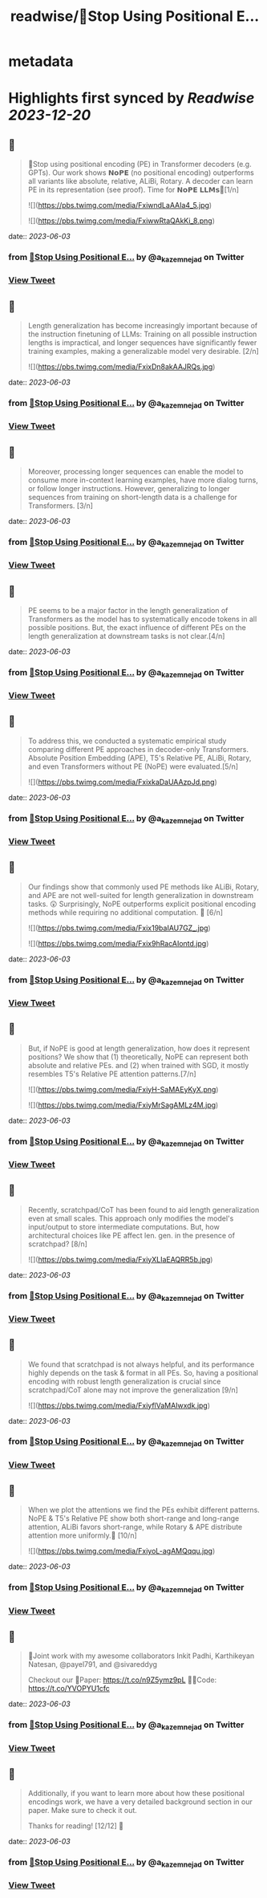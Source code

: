 :PROPERTIES:
:title: readwise/🚨Stop Using Positional E...
:END:


* metadata
:PROPERTIES:
:author: [[a_kazemnejad on Twitter]]
:full-title: "🚨Stop Using Positional E..."
:category: [[tweets]]
:url: https://twitter.com/a_kazemnejad/status/1664277559968927744
:image-url: https://pbs.twimg.com/profile_images/1593064394740604929/oMmKa6bz.jpg
:END:

* Highlights first synced by [[Readwise]] [[2023-12-20]]
** 📌
#+BEGIN_QUOTE
🚨Stop using positional encoding (PE) in Transformer decoders (e.g. GPTs). Our work shows 𝗡𝗼𝗣𝗘 (no positional encoding) outperforms all variants like absolute, relative, ALiBi, Rotary. A decoder can learn PE in its representation (see proof). Time for 𝗡𝗼𝗣𝗘 𝗟𝗟𝗠𝘀🧵[1/n] 

![](https://pbs.twimg.com/media/FxiwndLaAAIa4_5.jpg) 

![](https://pbs.twimg.com/media/FxiwwRtaQAkKi_8.png) 
#+END_QUOTE
    date:: [[2023-06-03]]
*** from _🚨Stop Using Positional E..._ by @a_kazemnejad on Twitter
*** [[https://twitter.com/a_kazemnejad/status/1664277559968927744][View Tweet]]
** 📌
#+BEGIN_QUOTE
Length generalization has become increasingly important because of the instruction finetuning of LLMs: Training on all possible instruction lengths is impractical, and longer sequences have significantly fewer training examples, making a generalizable model very desirable. [2/n] 

![](https://pbs.twimg.com/media/FxixDn8akAAJRQs.jpg) 
#+END_QUOTE
    date:: [[2023-06-03]]
*** from _🚨Stop Using Positional E..._ by @a_kazemnejad on Twitter
*** [[https://twitter.com/a_kazemnejad/status/1664277564955983875][View Tweet]]
** 📌
#+BEGIN_QUOTE
Moreover, processing longer sequences can enable the model to consume more in-context learning examples, have more dialog turns, or follow longer instructions. However, generalizing to longer sequences from training on short-length data is a challenge for Transformers. [3/n] 
#+END_QUOTE
    date:: [[2023-06-03]]
*** from _🚨Stop Using Positional E..._ by @a_kazemnejad on Twitter
*** [[https://twitter.com/a_kazemnejad/status/1664277568089104388][View Tweet]]
** 📌
#+BEGIN_QUOTE
PE seems to be a major factor in the length generalization of Transformers as the model has to systematically encode tokens in all possible positions. But, the exact influence of different PEs on the length generalization at downstream tasks is not clear.[4/n] 
#+END_QUOTE
    date:: [[2023-06-03]]
*** from _🚨Stop Using Positional E..._ by @a_kazemnejad on Twitter
*** [[https://twitter.com/a_kazemnejad/status/1664277570773471232][View Tweet]]
** 📌
#+BEGIN_QUOTE
To address this, we conducted a systematic empirical study comparing different PE approaches in decoder-only Transformers. Absolute Position Embedding (APE), T5's Relative PE, ALiBi, Rotary, and even Transformers without PE (NoPE) were evaluated.[5/n] 

![](https://pbs.twimg.com/media/FxixkaDaUAAzpJd.png) 
#+END_QUOTE
    date:: [[2023-06-03]]
*** from _🚨Stop Using Positional E..._ by @a_kazemnejad on Twitter
*** [[https://twitter.com/a_kazemnejad/status/1664277573311012865][View Tweet]]
** 📌
#+BEGIN_QUOTE
Our findings show that commonly used PE methods like ALiBi, Rotary, and APE are not well-suited for length generalization in downstream tasks. 😲 Surprisingly, NoPE outperforms explicit positional encoding methods while requiring no additional computation. 🚀 [6/n] 

![](https://pbs.twimg.com/media/Fxix19baIAU7GZ_.jpg) 

![](https://pbs.twimg.com/media/Fxix9hRacAIontd.jpg) 
#+END_QUOTE
    date:: [[2023-06-03]]
*** from _🚨Stop Using Positional E..._ by @a_kazemnejad on Twitter
*** [[https://twitter.com/a_kazemnejad/status/1664277576481910786][View Tweet]]
** 📌
#+BEGIN_QUOTE
But, if NoPE is good at length generalization, how does it represent positions? We show that (1) theoretically, NoPE can represent both absolute and relative PEs. and (2) when trained with SGD, it mostly resembles T5's Relative PE attention patterns.[7/n] 

![](https://pbs.twimg.com/media/FxiyH-SaMAEyKyX.png) 

![](https://pbs.twimg.com/media/FxiyMrSagAMLz4M.jpg) 
#+END_QUOTE
    date:: [[2023-06-03]]
*** from _🚨Stop Using Positional E..._ by @a_kazemnejad on Twitter
*** [[https://twitter.com/a_kazemnejad/status/1664277579854131200][View Tweet]]
** 📌
#+BEGIN_QUOTE
Recently, scratchpad/CoT has been found to aid length generalization even at small scales. This approach only modifies the model's input/output to store intermediate computations. But, how architectural choices like PE affect len. gen. in the presence of scratchpad? [8/n] 

![](https://pbs.twimg.com/media/FxiyXLIaEAQRR5b.jpg) 
#+END_QUOTE
    date:: [[2023-06-03]]
*** from _🚨Stop Using Positional E..._ by @a_kazemnejad on Twitter
*** [[https://twitter.com/a_kazemnejad/status/1664277583087931394][View Tweet]]
** 📌
#+BEGIN_QUOTE
We found that scratchpad is not always helpful, and its performance highly depends on the task & format in all PEs. So, having a positional encoding with robust length generalization is crucial since scratchpad/CoT alone may not improve the generalization [9/n] 

![](https://pbs.twimg.com/media/FxiyflVaMAIwxdk.jpg) 
#+END_QUOTE
    date:: [[2023-06-03]]
*** from _🚨Stop Using Positional E..._ by @a_kazemnejad on Twitter
*** [[https://twitter.com/a_kazemnejad/status/1664277586053300234][View Tweet]]
** 📌
#+BEGIN_QUOTE
When we plot the attentions we find the PEs exhibit different patterns. NoPE & T5's Relative PE show both short-range and long-range attention, ALiBi favors short-range, while Rotary & APE distribute attention more uniformly.🤯 [10/n] 

![](https://pbs.twimg.com/media/FxiyoL-agAMQqqu.jpg) 
#+END_QUOTE
    date:: [[2023-06-03]]
*** from _🚨Stop Using Positional E..._ by @a_kazemnejad on Twitter
*** [[https://twitter.com/a_kazemnejad/status/1664277588930621442][View Tweet]]
** 📌
#+BEGIN_QUOTE
👥Joint work with my awesome collaborators Inkit Padhi, Karthikeyan Natesan, @payel791, and @sivareddyg 

Checkout our
📄Paper: https://t.co/n9Z5ymz9pL
🧑‍💻Code: https://t.co/YVOPYU1cfc 
#+END_QUOTE
    date:: [[2023-06-03]]
*** from _🚨Stop Using Positional E..._ by @a_kazemnejad on Twitter
*** [[https://twitter.com/a_kazemnejad/status/1664277592466415616][View Tweet]]
** 📌
#+BEGIN_QUOTE
Additionally, if you want to learn more about how these positional encodings work, we have a very detailed background section in our paper. Make sure to check it out.

Thanks for reading! [12/12] 🎉 
#+END_QUOTE
    date:: [[2023-06-03]]
*** from _🚨Stop Using Positional E..._ by @a_kazemnejad on Twitter
*** [[https://twitter.com/a_kazemnejad/status/1664277595234668546][View Tweet]]